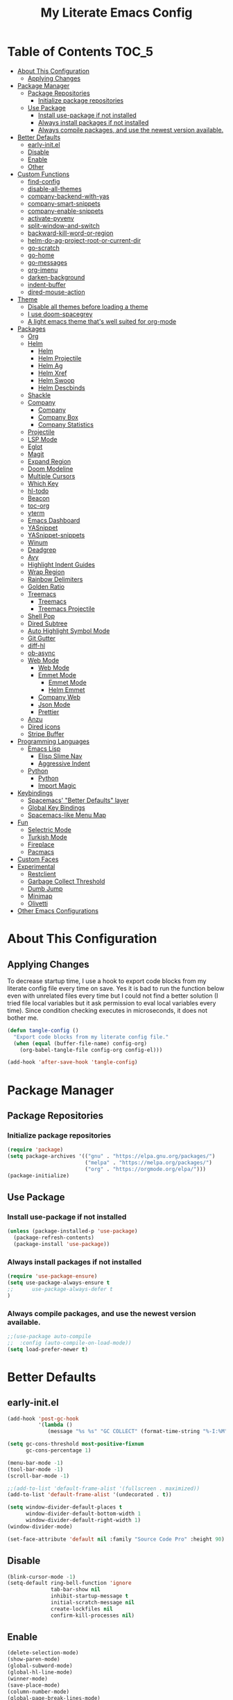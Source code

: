 #+TITLE: My Literate Emacs Config
#+STARTUP: noindent

* Table of Contents :TOC_5:
  - [[#about-this-configuration][About This Configuration]]
    - [[#applying-changes][Applying Changes]]
  - [[#package-manager][Package Manager]]
    - [[#package-repositories][Package Repositories]]
      - [[#initialize-package-repositories][Initialize package repositories]]
    - [[#use-package][Use Package]]
      - [[#install-use-package-if-not-installed][Install use-package if not installed]]
      - [[#always-install-packages-if-not-installed][Always install packages if not installed]]
      - [[#always-compile-packages-and-use-the-newest-version-available][Always compile packages, and use the newest version available.]]
  - [[#better-defaults][Better Defaults]]
    - [[#early-initel][early-init.el]]
    - [[#disable][Disable]]
    - [[#enable][Enable]]
    - [[#other][Other]]
  - [[#custom-functions][Custom Functions]]
    - [[#find-config][find-config]]
    - [[#disable-all-themes][disable-all-themes]]
    - [[#company-backend-with-yas][company-backend-with-yas]]
    - [[#company-smart-snippets][company-smart-snippets]]
    - [[#company-enable-snippets][company-enable-snippets]]
    - [[#activate-pyvenv][activate-pyvenv]]
    - [[#split-window-and-switch][split-window-and-switch]]
    - [[#backward-kill-word-or-region][backward-kill-word-or-region]]
    - [[#helm-do-ag-project-root-or-current-dir][helm-do-ag-project-root-or-current-dir]]
    - [[#go-scratch][go-scratch]]
    - [[#go-home][go-home]]
    - [[#go-messages][go-messages]]
    - [[#org-imenu][org-imenu]]
    - [[#darken-background][darken-background]]
    - [[#indent-buffer][indent-buffer]]
    - [[#dired-mouse-action][dired-mouse-action]]
  - [[#theme][Theme]]
    - [[#disable-all-themes-before-loading-a-theme][Disable all themes before loading a theme]]
    - [[#i-use-doom-spacegrey][I use doom-spacegrey]]
    - [[#a-light-emacs-theme-thats-well-suited-for-org-mode][A light emacs theme that's well suited for org-mode]]
  - [[#packages][Packages]]
    - [[#org][Org]]
    - [[#helm][Helm]]
      - [[#helm-1][Helm]]
      - [[#helm-projectile][Helm Projectile]]
      - [[#helm-ag][Helm Ag]]
      - [[#helm-xref][Helm Xref]]
      - [[#helm-swoop][Helm Swoop]]
      - [[#helm-descbinds][Helm Descbinds]]
    - [[#shackle][Shackle]]
    - [[#company][Company]]
      - [[#company-1][Company]]
      - [[#company-box][Company Box]]
      - [[#company-statistics][Company Statistics]]
    - [[#projectile][Projectile]]
    - [[#lsp-mode][LSP Mode]]
    - [[#eglot][Eglot]]
    - [[#magit][Magit]]
    - [[#expand-region][Expand Region]]
    - [[#doom-modeline][Doom Modeline]]
    - [[#multiple-cursors][Multiple Cursors]]
    - [[#which-key][Which Key]]
    - [[#hl-todo][hl-todo]]
    - [[#beacon][Beacon]]
    - [[#toc-org][toc-org]]
    - [[#vterm][vterm]]
    - [[#emacs-dashboard][Emacs Dashboard]]
    - [[#yasnippet][YASnippet]]
    - [[#yasnippet-snippets][YASnippet-snippets]]
    - [[#winum][Winum]]
    - [[#deadgrep][Deadgrep]]
    - [[#avy][Avy]]
    - [[#highlight-indent-guides][Highlight Indent Guides]]
    - [[#wrap-region][Wrap Region]]
    - [[#rainbow-delimiters][Rainbow Delimiters]]
    - [[#golden-ratio][Golden Ratio]]
    - [[#treemacs][Treemacs]]
      - [[#treemacs-1][Treemacs]]
      - [[#treemacs-projectile][Treemacs Projectile]]
    - [[#shell-pop][Shell Pop]]
    - [[#dired-subtree][Dired Subtree]]
    - [[#auto-highlight-symbol-mode][Auto Highlight Symbol Mode]]
    - [[#git-gutter][Git Gutter]]
    - [[#diff-hl][diff-hl]]
    - [[#ob-async][ob-async]]
    - [[#web-mode][Web Mode]]
      - [[#web-mode-1][Web Mode]]
      - [[#emmet-mode][Emmet Mode]]
        - [[#emmet-mode-1][Emmet Mode]]
        - [[#helm-emmet][Helm Emmet]]
      - [[#company-web][Company Web]]
      - [[#json-mode][Json Mode]]
      - [[#prettier][Prettier]]
    - [[#anzu][Anzu]]
    - [[#dired-icons][Dired icons]]
    - [[#stripe-buffer][Stripe Buffer]]
  - [[#programming-languages][Programming Languages]]
    - [[#emacs-lisp][Emacs Lisp]]
      - [[#elisp-slime-nav][Elisp Slime Nav]]
      - [[#aggressive-indent][Aggressive Indent]]
    - [[#python][Python]]
      - [[#python-1][Python]]
      - [[#import-magic][Import Magic]]
  - [[#keybindings][Keybindings]]
    - [[#spacemacs-better-defaults-layer][Spacemacs' "Better Defaults" layer]]
    - [[#global-key-bindings][Global Key Bindings]]
    - [[#spacemacs-like-menu-map][Spacemacs-like Menu Map]]
  - [[#fun][Fun]]
    - [[#selectric-mode][Selectric Mode]]
    - [[#turkish-mode][Turkish Mode]]
    - [[#fireplace][Fireplace]]
    - [[#pacmacs][Pacmacs]]
  - [[#custom-faces][Custom Faces]]
  - [[#experimental][Experimental]]
    - [[#restclient][Restclient]]
    - [[#garbage-collect-threshold][Garbage Collect Threshold]]
    - [[#dumb-jump][Dumb Jump]]
    - [[#minimap][Minimap]]
    - [[#olivetti][Olivetti]]
  - [[#other-emacs-configurations][Other Emacs Configurations]]

* About This Configuration
** Applying Changes
   To decrease startup time, I use a hook to export code blocks from my
   literate config file every time on save. Yes it is bad to run the
   function below even with unrelated files every time but I could not
   find a better solution (I tried file local variables but it ask
   permission to eval local variables every time). Since condition
   checking executes in microseconds, it does not bother me.
   #+BEGIN_SRC emacs-lisp
  (defun tangle-config ()
    "Export code blocks from my literate config file."
    (when (equal (buffer-file-name) config-org)
      (org-babel-tangle-file config-org config-el)))

  (add-hook 'after-save-hook 'tangle-config)
   #+END_SRC

* Package Manager
** Package Repositories
*** Initialize package repositories
    #+BEGIN_SRC emacs-lisp
      (require 'package)
      (setq package-archives '(("gnu" . "https://elpa.gnu.org/packages/")
                               ("melpa" . "https://melpa.org/packages/")
                               ("org" . "https://orgmode.org/elpa/")))
      (package-initialize)
    #+END_SRC

** Use Package
*** Install use-package if not installed
    #+BEGIN_SRC emacs-lisp
      (unless (package-installed-p 'use-package)
        (package-refresh-contents)
        (package-install 'use-package))
    #+END_SRC

*** Always install packages if not installed
    #+BEGIN_SRC emacs-lisp
  (require 'use-package-ensure)
  (setq use-package-always-ensure t
  ;;      use-package-always-defer t
  )
    #+END_SRC

*** Always compile packages, and use the newest version available.
    #+BEGIN_SRC emacs-lisp
  ;;(use-package auto-compile
  ;;  :config (auto-compile-on-load-mode))
  (setq load-prefer-newer t)
    #+END_SRC

* Better Defaults
** early-init.el
   #+begin_src emacs-lisp :tangle early-init.el
     (add-hook 'post-gc-hook
               '(lambda ()
                  (message "%s %s" "GC COLLECT" (format-time-string "%-I:%M"))))

     (setq gc-cons-threshold most-positive-fixnum
           gc-cons-percentage 1)

     (menu-bar-mode -1)
     (tool-bar-mode -1)
     (scroll-bar-mode -1)

     ;;(add-to-list 'default-frame-alist '(fullscreen . maximized))
     (add-to-list 'default-frame-alist '(undecorated . t))

     (setq window-divider-default-places t
           window-divider-default-bottom-width 1
           window-divider-default-right-width 1)
     (window-divider-mode)

     (set-face-attribute 'default nil :family "Source Code Pro" :height 90)
   #+end_src

** Disable
   #+BEGIN_SRC emacs-lisp
  (blink-cursor-mode -1)
  (setq-default ring-bell-function 'ignore
                tab-bar-show nil
                inhibit-startup-message t
                initial-scratch-message nil
                create-lockfiles nil
                confirm-kill-processes nil)
   #+END_SRC

** Enable
   #+BEGIN_SRC emacs-lisp
     (delete-selection-mode)
     (show-paren-mode)
     (global-subword-mode)
     (global-hl-line-mode)
     (winner-mode)
     (save-place-mode)
     (column-number-mode)
     (global-page-break-lines-mode)
     (global-auto-revert-mode)
     (global-prettify-symbols-mode)
   #+END_SRC

** Other
   #+BEGIN_SRC emacs-lisp
     (setq-default
      custom-file "/dev/null" ;; i dont use `customize' interface
      save-place-file (concat user-emacs-directory ".places")
      backup-directory-alist `((".*" . ,(concat user-emacs-directory ".backups/")))
      ;;auto-save-file-name-transforms `((".*" ,(concat user-emacs-directory ".saves") t))
      recenter-positions '(middle 0.15 top 0.85 bottom) ; C-l positions
      truncate-lines t
      frame-resize-pixelwise t
      backup-by-copying t
      sentence-end-double-space nil
      require-final-newline t
      scroll-conservatively 10000 ; Smooth scrolling
      indent-tabs-mode nil
      show-trailing-whitespace t
      frame-title-format '("%b [%m]") ; file name and major mode
      recentf-exclude '("/\\.config/emacs/elpa/" "^/tmp/" "^/usr/" "/\\.config/emacs/.cache/" "/\\.config/emacs/bookmarks")
      recentf-max-saved-items 200
      dired-listing-switches "-lAhp --group-directories-first"
      completion-styles '(basic flex))

     (defalias 'yes-or-no-p 'y-or-n-p)

     (add-hook 'before-save-hook 'whitespace-cleanup)
     (add-hook 'prog-mode-hook 'display-line-numbers-mode)
     (add-hook 'prog-mode-hook 'electric-pair-mode)
     ;;(add-hook 'prog-mode-hook 'display-fill-column-indicator-mode)
     (add-hook 'prog-mode-hook (lambda () (setq prettify-symbols-alist
                                           '(("lambda" . ?λ)
                                             ("->" . ?→)
                                             ("=>" . ?⇒)
                                             ("!=" . ?≠)
                                             ("<=" . ?≤)
                                             (">=" . ?≥)))))
     (with-eval-after-load 'dired
       (add-hook 'dired-mode-hook 'dired-hide-details-mode)
       (add-hook 'dired-mode-hook (lambda () (setq mouse-1-click-follows-link nil)))
       (define-key dired-mode-map (kbd "-") 'dired-up-directory)
       (define-key dired-mode-map (kbd "O") 'browse-url-of-dired-file)
       (define-key dired-mode-map (kbd "<mouse-1>") 'fk/dired-mouse-action)
       (define-key dired-mode-map (kbd "<mouse-2>") 'dired-up-directory)
       (define-key dired-mode-map (kbd "<mouse-3>") '(lambda (event) (interactive "e")
                                                       (mouse-set-point event)
                                                       (dired-subtree-toggle))))
   #+END_SRC

* Custom Functions
** find-config
   #+begin_src emacs-lisp
  (defun fk/find-config ()
    "Open config file."
    (interactive)
    (find-file config-org))
   #+end_src

** disable-all-themes
   #+begin_src emacs-lisp
  (defun fk/disable-all-themes ()
    "Disable all active themes."
    (dolist (theme custom-enabled-themes)
      (disable-theme theme)))
   #+end_src

** company-backend-with-yas
   #+begin_src emacs-lisp
  (defun fk/company-backend-with-yas (backend)
    "Add ':with company-yasnippet' to the given company backend."
    (if (and (listp backend) (member 'company-yasnippet backend))
    backend
      (append (if (consp backend)
          backend
        (list backend))
          '(:with company-yasnippet))))
   #+end_src

** company-smart-snippets
   #+begin_src emacs-lisp
     ;; TODO: creates a bug in scratch buffer.
     (defun fk/company-smart-snippets (fn command &optional arg &rest _)
       "Do not show yasnippet candidates after dot."
       ;;Source:
       ;;https://www.reddit.com/r/emacs/comments/7dnbxl/how_to_temporally_filter_companymode_candidates/
       ;;I did not understand anything but it works.
       (unless (when (and (equal command 'prefix) (> (point) 0))
                 (let* ((prefix (company-grab-symbol))
                        (point-before-prefix (- (point) (length prefix) 1))
                        (char (buffer-substring-no-properties point-before-prefix (1+ point-before-prefix))))
                   (string= char ".")))
         (funcall fn command arg)))
   #+end_src

** company-enable-snippets
   #+begin_src emacs-lisp
  (defun fk/company-enable-snippets ()
    "Enable snippet suggestions in company by adding
    ':with company-yasnippet' to all company backends."
    (interactive)
    (setq company-backends
          (mapcar 'fk/company-backend-with-yas company-backends))
    (advice-add 'company-yasnippet :around 'fk/company-smart-snippets))
   #+end_src

** activate-pyvenv
   #+begin_src emacs-lisp
  (defun fk/activate-pyvenv ()
    "Activate python environment according to the `.venv' file."
    (interactive)
    (let* ((pdir (projectile-project-root)) (pfile (concat pdir ".venv")))
      (if (file-exists-p pfile)
      (pyvenv-workon (with-temp-buffer
           (insert-file-contents pfile)
           (nth 0 (split-string (buffer-string))))))))
   #+end_src

** split-window-and-switch
   #+begin_src emacs-lisp
  (defun fk/split-window-below-and-switch ()
    "Split the window horizontally, then switch to the new window."
    (interactive)
    (split-window-below)
    (balance-windows)
    (other-window 1))

  (defun fk/split-window-right-and-switch ()
    "Split the window vertically, then switch to the new window."
    (interactive)
    (split-window-right)
    (balance-windows)
    (other-window 1))
   #+end_src

** backward-kill-word-or-region
   #+begin_src emacs-lisp
  ;; source: spacemacs' better default layer
  (defun fk/backward-kill-word-or-region ()
    "Calls `kill-region' when a region is active and
    `backward-kill-word' otherwise."
    (interactive)
    (if (region-active-p)
    (call-interactively 'kill-region)
      (backward-kill-word 1)))
   #+end_src

** helm-do-ag-project-root-or-current-dir
   #+begin_src emacs-lisp
  (defun fk/helm-do-ag-project-root-or-current-dir ()
    "If in a project call `helm-do-ag-project-root', else call
  `helm-do-ag' with current directory."
    (interactive)
    (if (projectile-project-p)
    (helm-do-ag-project-root)
      (helm-do-ag default-directory)))
   #+end_src

** go-scratch
   #+begin_src emacs-lisp
  (defun fk/scratch ()
    "Switch to scratch buffer."
    (interactive)
    (switch-to-buffer "*scratch*"))
   #+end_src

** go-home
   #+begin_src emacs-lisp
  (defun fk/home ()
    "Switch to home (dashboard) buffer."
    (interactive)
    (switch-to-buffer "*dashboard*"))
   #+end_src

** go-messages
   #+begin_src emacs-lisp
  (defun fk/messages ()
    "Switch to Messages buffer."
    (interactive)
    (switch-to-buffer "*Messages*"))
   #+end_src

** org-imenu
   #+begin_src emacs-lisp
     (defun fk/org-imenu ()
       "Go to a heading with helm-imenu and expand the heading."
       (interactive)
       (helm-imenu)
       (show-subtree))
   #+end_src

** darken-background
   #+begin_src emacs-lisp
  ;; I use this to darken non-file buffers like treemacs, helm etc.
  (defun fk/darken-background ()
    "Darken the background of the buffer."
    (interactive)
    (face-remap-add-relative 'default :inherit 'hl-line))
   #+end_src

** indent-buffer
   #+begin_src emacs-lisp
  (defun fk/indent-buffer ()
    "Indent buffer."
    (interactive)
    (indent-region (point-min) (point-max)))
   #+end_src

** dired-mouse-action
   #+begin_src emacs-lisp
  (defun fk/dired-mouse-action (event)
    "When file is a directory, open directory in dired. Otherwise,
  open file with associated application."
    (interactive "e")
    (mouse-set-point event)
    (let ((file (dired-get-file-for-visit)))
      (if (file-directory-p file)
          (dired-mouse-find-file event)
        (browse-url-of-dired-file))))
   #+end_src

* Theme
** Disable all themes before loading a theme
   #+BEGIN_SRC emacs-lisp
     (defadvice load-theme (before disable-themes-first activate)
       (fk/disable-all-themes))
   #+END_SRC

** I use doom-spacegrey
   #+BEGIN_SRC emacs-lisp
(use-package doom-themes
  :config
  (load-theme 'doom-spacegrey t))
   #+END_SRC

** A light emacs theme that's well suited for org-mode
   #+BEGIN_SRC emacs-lisp
  (use-package poet-theme
    :defer t)
   #+END_SRC

* Packages
** Org
   #+begin_src emacs-lisp
     (use-package org
       :init
       (setq org-agenda-files '("~/Org/todos.org")
             org-confirm-babel-evaluate nil
             org-ellipsis "↴" ;; ↴, ▼, ▶, ⤵
             org-src-window-setup 'current-window
             org-startup-indented t)
       :bind (
              :map org-mode-map
              ("C-c C-e" . org-edit-special)
              ("M-n" . org-next-visible-heading)
              ("M-p" . org-previous-visible-heading)
              ("C-c C-f". fk/org-imenu)
              :map org-src-mode-map
              ("C-c C-c" . org-edit-src-exit))
       :config
       (set-face-attribute 'org-block nil :extend t)
       (set-face-attribute 'org-ellipsis nil :foreground nil :inherit 'font-lock-comment-face :weight 'normal)
       (set-face-attribute 'org-checkbox nil :foreground "white")
       (set-face-attribute 'org-block-begin-line nil :extend t)
       (set-face-attribute 'org-block-end-line nil :extend t)
       (org-babel-do-load-languages 'org-babel-load-languages
                                    '((python . t)
                                      (C . t)
                                      (emacs-lisp . t)
                                      (js . t)
                                      (shell . t)))
       ;; Beautify org mode
       (use-package org-bullets
         :init
         (setq org-bullets-bullet-list '("⁖"))
         :hook
         (org-mode . org-bullets-mode))

       (font-lock-add-keywords 'org-mode
                               '(("^ *\\([-]\\) "
                                  (0 (prog1 () (compose-region (match-beginning 1) (match-end 1) "•"))))))
       (font-lock-add-keywords 'org-mode
                               '(("^ *\\([+]\\) "
                                  (0 (prog1 () (compose-region (match-beginning 1) (match-end 1) "◦"))))))
       (defface org-checkbox-done-text
         '((t (:inherit 'font-lock-comment-face :strike-through t)))
         "Face for the text part of a checked org-mode checkbox.")

       (font-lock-add-keywords
        'org-mode
        `(("^[ \t]*\\(?:[-+*]\\|[0-9]+[).]\\)[ \t]+\\(\\(?:\\[@\\(?:start:\\)?[0-9]+\\][ \t]*\\)?\\[\\(?:X\\|\\([0-9]+\\)/\\2\\)\\][^\n]*\n\\)"
           1 'org-checkbox-done-text prepend))
        'append)
       :hook
       (org-mode . (lambda () (setq prettify-symbols-alist
                               '(("[ ]" . "☐")
                                 ("[X]" . "☑") ;; ✔
                                 ("[-]" . "⬕")))))) ;; ◪, ⬔
   #+end_src

** Helm
*** Helm
    #+BEGIN_SRC emacs-lisp
  (use-package helm
    :defer nil
    :init
    (setq
     helm-M-x-always-save-history t
     helm-display-function 'pop-to-buffer
     savehist-additional-variables '(extended-command-history))
    :bind
    (("M-x" . helm-M-x)
     ("C-x C-f" . helm-find-files)
     ("C-x C-b" . helm-buffers-list)
     ("C-x b" . helm-buffers-list)
     ("C-x C-r" . helm-recentf)
     ("C-x C-i" . helm-imenu)
     ("M-y" . helm-show-kill-ring)
     :map helm-map
     ("TAB" . helm-execute-persistent-action)
     ("<tab>" . helm-execute-persistent-action)
     ("C-z" . helm-select-action)
     ("C-w" . backward-kill-word)) ;; Fix C-w
    :config
    (helm-mode)
    (savehist-mode)
    :hook
    (helm-major-mode . fk/darken-background))
    #+END_SRC

*** Helm Projectile
    #+BEGIN_SRC emacs-lisp
  (use-package helm-projectile
    :bind (("C-x f" . helm-projectile))
    :hook (projectile-mode . helm-projectile-on))
    #+END_SRC

*** Helm Ag
    #+begin_src emacs-lisp
  (use-package helm-ag
    :init
    (setq
     helm-ag-base-command
     "rg -S --no-heading --color=never --line-number --max-columns 200")
    :bind ("C-M-s" . fk/helm-do-ag-project-root-or-current-dir))
    #+end_src

*** Helm Xref
    #+begin_src emacs-lisp
  (use-package helm-xref
    :defer nil
    :init
    (setq xref-prompt-for-identifier nil)
    :bind
    (("M-r" . xref-find-references)))
    #+end_src

*** Helm Swoop
    #+begin_src emacs-lisp
  (use-package helm-swoop
    :init
    (setq helm-swoop-speed-or-color t
          helm-swoop-split-window-function 'display-buffer
          helm-swoop-min-overlay-length 0
          helm-swoop-use-fuzzy-match t)
    :bind
    (("M-s" . helm-swoop)
     :map isearch-mode-map
     ("M-s" . helm-swoop-from-isearch)
     :map helm-swoop-map
     ("M-s" . helm-multi-swoop-all-from-helm-swoop)
     :map helm-swoop-edit-map
     ("C-c C-c" . helm-swoop--edit-complete)
     ("C-c C-k" . helm-swoop--edit-cancel))
    :config
    (set-face-attribute 'helm-swoop-target-line-face nil :background "black" :foreground nil :inverse-video nil :extend t)
    (set-face-attribute 'helm-swoop-target-word-face nil :inherit 'lazy-highlight :foreground nil))
    #+end_src

*** Helm Descbinds
    #+begin_src emacs-lisp
  (use-package helm-descbinds
    :after helm)
    #+end_src

** Shackle
   #+BEGIN_SRC emacs-lisp
  (use-package shackle
    :init
    (setq shackle-rules
          '(("\\`\\*helm.*?\\*\\'" :regexp t :align t :size 0.3)
            (help-mode :align t :size 0.4 :select t)))
    :defer nil
    :config
    (shackle-mode))
   #+END_SRC

** Company
*** Company
    #+BEGIN_SRC emacs-lisp
  (use-package company
    :defer nil
    :init
    (setq company-idle-delay 0
          company-minimum-prefix-length 1
          company-tooltip-align-annotations t
          ;; Disable single-candidate and echo-area frontends:
          company-frontends '(company-box-frontend))
    :bind
    (:map company-active-map
          ([return] . nil)
          ("RET" . nil)
          ("TAB" . company-complete-selection)
          ("<tab>" . company-complete-selection)
          ("C-n" . company-select-next)
          ("C-p" . company-select-previous))
    :config
    (global-company-mode)
    (fk/company-enable-snippets))
    #+END_SRC

*** Company Box
    #+BEGIN_SRC emacs-lisp
      (use-package company-box
        :hook
        (company-mode . company-box-mode)
        :config
        (setq company-box-show-single-candidate t
              company-box-icons-alist 'company-box-icons-all-the-icons
              company-box-backends-colors nil ;; Same colors for all backends
              company-box-icons-all-the-icons
              (let ((all-the-icons-scale-factor 1)
                    (all-the-icons-default-adjust 0))
                `((Unknown       . ,(all-the-icons-faicon "question" :face 'all-the-icons-purple)) ;;question-circle is also good
                  (Text          . ,(all-the-icons-faicon "file-text-o" :face 'all-the-icons-green))
                  (Method        . ,(all-the-icons-faicon "cube" :face 'all-the-icons-dcyan))
                  (Function      . ,(all-the-icons-faicon "cube" :face 'all-the-icons-dcyan))
                  (Constructor   . ,(all-the-icons-faicon "cube" :face 'all-the-icons-dcyan))
                  (Field         . ,(all-the-icons-faicon "tag" :face 'all-the-icons-red))
                  (Variable      . ,(all-the-icons-faicon "tag" :face 'all-the-icons-dpurple))
                  (Class         . ,(all-the-icons-faicon "cog" :face 'all-the-icons-red))
                  (Interface     . ,(all-the-icons-faicon "cogs" :face 'all-the-icons-red))
                  (Module        . ,(all-the-icons-alltheicon "less" :face 'all-the-icons-red))
                  (Property      . ,(all-the-icons-faicon "wrench" :face 'all-the-icons-red))
                  (Unit          . ,(all-the-icons-faicon "tag" :face 'all-the-icons-red))
                  (Value         . ,(all-the-icons-faicon "tag" :face 'all-the-icons-red))
                  (Enum          . ,(all-the-icons-faicon "file-text-o" :face 'all-the-icons-red))
                  (Keyword       . ,(all-the-icons-material "format_align_center" :face 'all-the-icons-red))
                  (Snippet       . ,(all-the-icons-material "content_paste" :face 'all-the-icons-red))
                  (Color         . ,(all-the-icons-material "palette" :face 'all-the-icons-red))
                  (File          . ,(all-the-icons-faicon "file" :face 'all-the-icons-red))
                  (Reference     . ,(all-the-icons-faicon "tag" :face 'all-the-icons-red))
                  (Folder        . ,(all-the-icons-faicon "folder" :face 'all-the-icons-red))
                  (EnumMember    . ,(all-the-icons-faicon "tag" :face 'all-the-icons-red))
                  (Constant      . ,(all-the-icons-faicon "tag" :face 'all-the-icons-red))
                  (Struct        . ,(all-the-icons-faicon "cog" :face 'all-the-icons-red))
                  (Event         . ,(all-the-icons-faicon "bolt" :face 'all-the-icons-red))
                  (Operator      . ,(all-the-icons-faicon "tag" :face 'all-the-icons-red))
                  (TypeParameter . ,(all-the-icons-faicon "cog" :face 'all-the-icons-red))
                  (Template      . ,(all-the-icons-faicon "bookmark" :face 'all-the-icons-dgreen)))))
        (set-face-attribute 'company-box-selection nil :extend t))
    #+END_SRC

*** Company Statistics
    #+begin_src emacs-lisp
  (use-package company-statistics
    :hook (company-mode . company-statistics-mode))
    #+end_src

** Projectile
   #+BEGIN_SRC emacs-lisp
  (use-package projectile
    :config
    (projectile-mode))
   #+END_SRC

** LSP Mode
** Eglot
   #+BEGIN_SRC emacs-lisp
     (use-package eglot
       :defer t
       :init
       (setq eglot-ignored-server-capabilites '(:documentHighlightProvider
                                                :hoverProvider
                                                :signatureHelpProvider))
       :config
       ;; Flymake echo error at point fix. source:
       ;; https://github.com/joaotavora/eglot/issues/8#issuecomment-414149077
       (advice-add 'eglot-eldoc-function :around
                   (lambda (oldfun)
                     (let ((help (help-at-pt-kbd-string)))
                       (if help (message "%s" help) (funcall oldfun)))))
       :hook
       (eglot-managed-mode . fk/company-enable-snippets))
   #+END_SRC

** Magit
   #+BEGIN_SRC emacs-lisp
  (use-package magit
    :defer t)
  (use-package magit-todos
    :after magit
    :config
    (magit-todos-mode)
    (magit-todos-branch-list-toggle))
   #+END_SRC

** Expand Region
   #+BEGIN_SRC emacs-lisp
  (use-package expand-region
    :init
    (setq expand-region-fast-keys-enabled nil
          expand-region-subword-enabled t)
    :bind (("C-t" . er/expand-region)))
   #+END_SRC

** Doom Modeline
   #+BEGIN_SRC emacs-lisp
  (use-package doom-modeline
    :init
    (setq doom-modeline-buffer-encoding nil)
    (doom-modeline-mode 1))
   #+END_SRC

** Multiple Cursors
   #+BEGIN_SRC emacs-lisp
  (use-package multiple-cursors
    :init (setq mc/always-run-for-all t)
    :bind (("C-M-n" . mc/mark-next-like-this)
           ("C-M-p" . mc/mark-previous-like-this)
           ("C-M-S-n" . mc/skip-to-next-like-this)
           ("C-M-S-p" . mc/skip-to-previous-like-this)
           ("C-S-n" . mc/unmark-previous-like-this)
           ("C-S-p" . mc/unmark-next-like-this)
           ("C-M-<mouse-1>" . mc/add-cursor-on-click)))
   #+END_SRC

** Which Key
   - TODO: Paging keybinding does not work. Update: "?" works if not assigned.
   #+BEGIN_SRC emacs-lisp
  (use-package which-key
    :init
    (setq which-key-idle-secondary-delay 0)
    :config
    (which-key-mode))
   #+END_SRC

** hl-todo
   #+BEGIN_SRC emacs-lisp
     (use-package hl-todo
       :defer nil
       :init
       ;; Better hl-todo colors, taken from spacemacs
       (setq hl-todo-keyword-faces '(("TODO" . "#dc752f")
                                     ("NEXT" . "#dc752f")
                                     ("THEM" . "#2d9574")
                                     ("PROG" . "#4f97d7")
                                     ("OKAY" . "#4f97d7")
                                     ("DONT" . "#f2241f")
                                     ("FAIL" . "#f2241f")
                                     ("DONE" . "#86dc2f")
                                     ("NOTE" . "#b1951d")
                                     ("KLUDGE" . "#b1951d")
                                     ("HACK" . "#b1951d")
                                     ("TEMP" . "#b1951d")
                                     ("HOLD" . "#dc752f")
                                     ("FIXME" . "#dc752f")
                                     ("XXX+" . "#dc752f")
                                     ("\\?\\?\\?+" . "#dc752f")))
       :config
       (global-hl-todo-mode))
   #+END_SRC

** Beacon
   #+BEGIN_SRC emacs-lisp
  (use-package beacon
    :init
    (setq beacon-color "#D18770"
          beacon-blink-when-point-moves-vertically 10
          beacon-dont-blink-major-modes '(vterm-mode dashboard-mode))
    (beacon-mode 1))
   #+END_SRC

** toc-org
   #+BEGIN_SRC emacs-lisp
     (use-package toc-org
       :after org
       :hook
       (org-mode . toc-org-mode))
   #+END_SRC

** vterm
   #+BEGIN_SRC emacs-lisp
     (use-package vterm
       :defer t
       :bind (
              :map vterm-mode-map
              ("C-c C-e" . 'vterm-copy-mode)
              :map vterm-copy-mode-map
              ("C-c C-e" . 'vterm-copy-mode)
              ("C-c C-c" . 'vterm-copy-mode))
       :config
       ;; match with fk/darken-background
       (set-face-attribute 'vterm-color-default nil :inherit 'hl-line)
       :hook
       (vterm-mode . (lambda () (setq-local global-hl-line-mode nil
                                       show-trailing-whitespace nil))))
   #+END_SRC

** Emacs Dashboard
   #+BEGIN_SRC emacs-lisp
     (use-package dashboard
       :defer nil
       :init
       (setq dashboard-startup-banner 'logo
             dashboard-set-heading-icons t
             dashboard-set-file-icons t
             dashboard-center-content t
             dashboard-items '((recents  . 10)
                               (projects . 5)
                               (bookmarks . 5)))
       :config
       (dashboard-setup-startup-hook)
       (set-face-attribute 'dashboard-heading-face nil :weight 'bold)
       :hook
       (dashboard-mode . (lambda () (setq cursor-type nil)))
       (dashboard-mode . (lambda () (face-remap-add-relative 'hl-line :weight 'bold))))
   #+END_SRC

** YASnippet
   #+BEGIN_SRC emacs-lisp
     (use-package yasnippet
       :defer nil
       :init
       (setq yas-indent-line nil)
       :bind
       (:map yas-minor-mode-map
             ("TAB" . nil)
             ("<tab>" . nil))
       :bind*
       (("C-j" . yas-expand))
       :hook
       (snippet-mode . (lambda () (setq require-final-newline nil)))
       :config
       (yas-global-mode)
       (set-face-attribute 'yas-field-highlight-face nil :inherit 'region))
   #+END_SRC

** YASnippet-snippets
   #+BEGIN_SRC emacs-lisp
     (use-package yasnippet-snippets
       :after yasnippet)
   #+END_SRC

** Winum
   #+begin_src emacs-lisp
  (use-package winum
    :init
    (setq winum-keymap
      (let ((map (make-sparse-keymap)))
        (define-key map (kbd "M-0") 'winum-select-window-0-or-10)
        (define-key map (kbd "M-1") 'winum-select-window-1)
        (define-key map (kbd "M-2") 'winum-select-window-2)
        (define-key map (kbd "M-3") 'winum-select-window-3)
        (define-key map (kbd "M-4") 'winum-select-window-4)
        (define-key map (kbd "M-5") 'winum-select-window-5)
        (define-key map (kbd "M-6") 'winum-select-window-6)
        (define-key map (kbd "M-7") 'winum-select-window-7)
        (define-key map (kbd "M-8") 'winum-select-window-8)
        (define-key map (kbd "M-9") 'winum-select-window-9)
        map))
    :config
    (winum-mode))
   #+end_src

** Deadgrep
   #+begin_src emacs-lisp
     (use-package deadgrep
       :defer t
       :bind
       (:map deadgrep-mode-map
             ("C-c C-e" . deadgrep-edit-mode)))
   #+end_src

** Avy
   #+begin_src emacs-lisp
     (use-package avy
       :defer t
       :bind
       (("M-j" . avy-goto-word-or-subword-1)
        ("C-M-u" . avy-pop-mark)))
   #+end_src

** Highlight Indent Guides
   #+begin_src emacs-lisp
     (use-package highlight-indent-guides
       :defer t
       :init
       (setq highlight-indent-guides-method 'character
             highlight-indent-guides-responsive 'top
             highlight-indent-guides-auto-enabled nil)
       :hook (prog-mode . highlight-indent-guides-mode)
       :config
       (set-face-attribute 'highlight-indent-guides-character-face nil :foreground "#323742")
       (set-face-attribute 'highlight-indent-guides-top-character-face nil :foreground "#354050"))
   #+end_src

** Wrap Region
   #+BEGIN_SRC emacs-lisp
  (use-package wrap-region
    :defer 1
    :config
    (wrap-region-global-mode))
   #+END_SRC

** Rainbow Delimiters
   #+begin_src emacs-lisp
     (use-package rainbow-delimiters
       :defer t
       :hook (prog-mode . rainbow-delimiters-mode))
   #+end_src

** Golden Ratio
   #+begin_src emacs-lisp
  ;; TODO: Add a function to set window width to fill column width
  ;; according to current major mode
  (use-package golden-ratio
    :defer t
    :config
    (add-to-list 'golden-ratio-exclude-buffer-regexp "^\\*[hH]elm.*")
    (add-to-list 'golden-ratio-exclude-buffer-regexp "^\\*vterm")
    (dolist (funcs '(winum-select-window-1
                     winum-select-window-2
                     winum-select-window-3
                     winum-select-window-4
                     winum-select-window-5
                     winum-select-window-6
                     winum-select-window-7
                     winum-select-window-8
                     winum-select-window-9
                     avy-pop-mark))
      (add-to-list 'golden-ratio-extra-commands funcs)))
   #+end_src

** Treemacs
*** Treemacs
    #+begin_src emacs-lisp
      (use-package treemacs
        :defer t
        :init
        (setq treemacs-width 20)
        (with-eval-after-load 'winum
          (define-key winum-keymap (kbd "M-0") 'treemacs-select-window))
        :config
        (treemacs-resize-icons 15)
        :hook
        (treemacs-mode . (lambda ()
                           (face-remap-add-relative 'default :height .75)
                           (face-remap-add-relative 'mode-line-inactive :inherit 'hl-line)
                           (face-remap-add-relative 'mode-line :inherit 'hl-line)
                           ;; TODO: change hl-line face.
                           (fk/darken-background))))
    #+end_src

*** Treemacs Projectile
    #+begin_src emacs-lisp
(use-package treemacs-projectile
  :after treemacs projectile)
    #+end_src

** Shell Pop
   #+begin_src emacs-lisp
     (use-package shell-pop
       :defer t
       :init
       (setq shell-pop-shell-type '("vterm" "*vterm*" (lambda () (vterm)))
             shell-pop-full-span t)
       :bind*
       (("M-t" . shell-pop))
       :hook
       (vterm-mode . fk/darken-background))
   #+end_src

** Dired Subtree
   #+begin_src emacs-lisp
     (use-package dired-subtree
       :after dired
       :init
       (setq dired-subtree-use-backgrounds nil)
       :bind
       (:map dired-mode-map
             ("<tab>" . dired-subtree-toggle)
             ("TAB" . dired-subtree-toggle)
             ("<C-iso-lefttab>" . dired-subtree-remove))
       :config
       (defadvice dired-subtree-toggle
           (after add-icons activate) (revert-buffer)))
   #+end_src

** Auto Highlight Symbol Mode
   #+begin_src emacs-lisp
  (use-package auto-highlight-symbol
    :defer t
    :init
    (setq ahs-case-fold-search nil
          ahs-idle-interval 0.2)
    ;; I also change the source code. Comment or delete the
    ;; `(overlay-put overlay 'help-echo '(ahs-stat-string))' line in the
    ;; `ahs-highlight-current-symbol' function to remove annoying echo
    ;; area message.
    :bind
    (:map auto-highlight-symbol-mode-map
          ("M-n" . ahs-forward)
          ("M-p" . ahs-backward)
          ("M-m s e" . ahs-edit-mode))
    :config
    (set-face-attribute 'ahs-plugin-defalt-face nil :inherit 'highlight :background nil  :foreground nil)
    (set-face-attribute 'ahs-definition-face nil :inherit 'highlight :background nil  :foreground nil)
    (set-face-attribute 'ahs-face nil :inherit 'highlight :background nil  :foreground nil)
    (set-face-attribute 'ahs-plugin-whole-buffer-face nil :inherit 'highlight :background nil :foreground nil)
    :hook
    (prog-mode . auto-highlight-symbol-mode))
   #+end_src

** Git Gutter
   #+begin_src emacs-lisp
  ;;(use-package git-gutter
  ;;  :defer nil
  ;;  :init
  ;;  (setq git-gutter:modified-sign "~"
  ;;        git-gutter:update-interval 1)
  ;;  :config
  ;;  (global-git-gutter-mode)
  ;;  (set-face-attribute 'git-gutter:modified nil :foreground nil :inherit 'font-lock-keyword-face))
   #+end_src

** diff-hl
   #+begin_src emacs-lisp
     (use-package diff-hl
       :defer 2
       :config
       (global-diff-hl-mode)
       (diff-hl-flydiff-mode)
       (set-face-attribute 'diff-hl-insert nil :background "#224022")
       (set-face-attribute 'diff-hl-change nil :background "#492949" :foreground "mediumpurple1")
       (set-face-attribute 'diff-hl-delete nil :background "#492929")
       :hook
       (org-mode . (lambda () (diff-hl-mode 0))))
   #+end_src

** ob-async
   #+begin_src emacs-lisp
     (use-package ob-async
       :after org)
   #+end_src

** Web Mode
*** Web Mode
    #+begin_src emacs-lisp
      (use-package web-mode
        :init
        (setq css-indent-offset 2
              web-mode-markup-indent-offset 2
              web-mode-enable-auto-pairing nil
              web-mode-engines-alist '(("django" . "\\.html\\'")))
        :mode ;; Copied from spacemacs
        (("\\.phtml\\'"      . web-mode)
         ("\\.tpl\\.php\\'"  . web-mode)
         ("\\.twig\\'"       . web-mode)
         ("\\.xml\\'"        . web-mode)
         ("\\.html\\'"       . web-mode)
         ("\\.htm\\'"        . web-mode)
         ("\\.[gj]sp\\'"     . web-mode)
         ("\\.as[cp]x?\\'"   . web-mode)
         ("\\.eex\\'"        . web-mode)
         ("\\.erb\\'"        . web-mode)
         ("\\.mustache\\'"   . web-mode)
         ("\\.handlebars\\'" . web-mode)
         ("\\.hbs\\'"        . web-mode)
         ("\\.eco\\'"        . web-mode)
         ("\\.ejs\\'"        . web-mode)
         ("\\.svelte\\'"     . web-mode)
         ("\\.djhtml\\'"     . web-mode))
        :hook
        (before-save . fk/indent-buffer))
    #+end_src

*** Emmet Mode
**** Emmet Mode
     #+begin_src emacs-lisp
      (use-package emmet-mode
        :init
        (setq emmet-move-cursor-between-quotes t)
        :bind
        (:map emmet-mode-keymap
              ([remap yas-expand] . emmet-expand-line)
              ("M-n"  . emmet-next-edit-point)
              ("M-p"  . emmet-prev-edit-point)
              ("C-c C-p" . emmet-preview-mode))
        :config
        (set-face-attribute 'emmet-preview-input nil :inherit nil :box t :weight 'bold)
        :hook
        ;;(rjsx-mode . (lambda () (setq emmet-expand-jsx-className? t)))
        (web-mode . emmet-mode)
        (css-mode . emmet-mode))
     #+end_src

**** Helm Emmet
     #+begin_src emacs-lisp
  (use-package helm-emmet
    :after helm emmet)
     #+end_src

*** Company Web
    #+begin_src emacs-lisp
  (use-package company-web
    :config
    (add-to-list 'company-backends '(company-web-html :with company-yasnippet)))
    #+end_src

*** Json Mode
    #+begin_src emacs-lisp
      (use-package json-mode
        :defer t)
      (use-package json-navigator
        :after json-mode)
    #+end_src

*** Prettier
    #+begin_src emacs-lisp
  (use-package prettier-js
    :hook
    ;;(web-mode . prettier-js-mode) ;; breaks django templates
    (css-mode . prettier-js-mode)
    (json-mode . prettier-js-mode))
    #+end_src

** Anzu
   #+begin_src emacs-lisp
  (use-package anzu
    :after isearch
    :config
    (global-anzu-mode))
   #+end_src

** Dired icons
   #+BEGIN_SRC emacs-lisp
     (use-package all-the-icons-dired
       :init
       (add-to-list 'all-the-icons-icon-alist
                    '("\\.mkv" all-the-icons-faicon "film" :face all-the-icons-blue))
       (add-to-list 'all-the-icons-icon-alist
                    '("\\.srt" all-the-icons-octicon "file-text" :v-adjust 0.0 :face all-the-icons-cyan))
       :after dired
       :hook (dired-mode . all-the-icons-dired-mode))
   #+END_SRC

** Stripe Buffer
   #+begin_src emacs-lisp
     (use-package stripe-buffer
       :defer t
       :hook (org-mode . turn-on-stripe-table-mode)
       :config
       (set-face-attribute 'stripe-highlight nil :background "#303540")
       ;;hl-line(higher priority stripes) fix:
       (defadvice sb/redraw-region (after stripe-set-priority activate)
         (when (or stripe-buffer-mode stripe-table-mode)
           (dolist (overlay sb/overlays)
             (overlay-put overlay 'priority -100)))))
   #+end_src

* Programming Languages
** Emacs Lisp
*** Elisp Slime Nav
    #+BEGIN_SRC emacs-lisp
  (use-package elisp-slime-nav
    :bind (
           :map emacs-lisp-mode-map
           ("M-." . elisp-slime-nav-find-elisp-thing-at-point)
           :map org-mode-map
           ("M-." . elisp-slime-nav-find-elisp-thing-at-point)))
    #+END_SRC

*** Aggressive Indent
    #+begin_src emacs-lisp
(use-package aggressive-indent
  :diminish
  :hook (emacs-lisp-mode . aggressive-indent-mode))
    #+end_src

** Python
*** Python
    #+BEGIN_SRC emacs-lisp
      (use-package python
        :bind (
               :map python-mode-map
               ("M-." . xref-find-definitions))
        :config
        (use-package pyvenv)
        :hook
        (python-mode . eglot-ensure)
        (python-mode . fk/activate-pyvenv)
        (python-mode . (lambda () (add-hook 'before-save-hook 'eglot-format-buffer nil t))))
    #+END_SRC

*** Import Magic
    #+begin_src emacs-lisp
  (use-package importmagic
    ;; pip install importmagic epc
    :hook
    (python-mode . importmagic-mode))
    #+end_src

* Keybindings
** Spacemacs' "Better Defaults" layer
   #+begin_src emacs-lisp
  (use-package unfill
    :bind (("M-q" . unfill-toggle)))

  (use-package mwim
    :bind (("C-a" . mwim-beginning-of-code-or-line)
       ("C-e" . mwim-end-of-code-or-line)))

  (global-set-key (kbd "C-w") 'fk/backward-kill-word-or-region)
   #+end_src

** Global Key Bindings
   #+BEGIN_SRC emacs-lisp
  (keyboard-translate ?\C-h ?\C-?) ;; Use shell-like backspace C-h
  (global-set-key (kbd "C-?") 'help-command)
  (global-set-key (kbd "C-x c") 'fk/find-config)
  (global-set-key (kbd "M-o") 'other-window)
  (global-set-key (kbd "C-u") 'undo)
  (global-set-key (kbd "M-u") 'winner-undo)
  (global-set-key (kbd "M-U") 'winner-redo)
  (global-set-key (kbd "C-x C-k") 'kill-current-buffer)
  (global-set-key (kbd "C-x k") 'kill-buffer-and-window)
  (global-set-key (kbd "M-l") 'move-to-window-line-top-bottom)
  (global-set-key (kbd "C-x 2") 'fk/split-window-below-and-switch)
  (global-set-key (kbd "C-x 3") 'fk/split-window-right-and-switch)
  (global-set-key (kbd "C-v") (lambda () (interactive) (scroll-up-command 15)))
  (global-set-key (kbd "M-v") (lambda () (interactive) (scroll-down-command 15)))
  (global-set-key (kbd "C-M-o") 'tab-next)
  (global-set-key (kbd "C-x 4") 'tab-new)
  (global-set-key (kbd "M-ç") 'xref-pop-marker-stack)
   #+END_SRC

** Spacemacs-like Menu Map
   #+begin_src emacs-lisp
  (bind-keys
   :prefix-map fk/menu-map
   :prefix "M-m"
   ;; General
   ("u" . universal-argument)
   ;; File
   ("f f" . helm-find-files)
   ("f r" . helm-recentf)
   ("f c" . fk/find-config)
   ;; Buffer
   ("b s" . fk/scratch)
   ("b h" . fk/home)
   ("b m" . fk/messages)
   ;; Project
   ("p r" . projectile-recentf)
   ;; Yasnippet
   ("y h" . yas-insert-snippet) ;; yas helm
   ("y e" . yas-expand)
   ;; Tabs
   ("t t" . tab-bar-select-tab-by-name)
   ("t n" . tab-new)
   ("t o" . tab-next)
   ("t f" . find-file-other-tab) ;; bozuk
   ;; Eglot
   ("e d" . eglot-help-at-point)
   ;; Git / Version Control
   ("g s" . magit-status)
   ("g t" . helm-magit-todos))
   #+end_src

* Fun
** Selectric Mode
   #+begin_src emacs-lisp
  (use-package selectric-mode
    :defer t)
   #+end_src

** Turkish Mode
   #+begin_src emacs-lisp
(use-package turkish
     :defer t)
   #+end_src
** Fireplace
   #+begin_src emacs-lisp
  (use-package fireplace
    :defer t)
   #+end_src

** Pacmacs
   #+begin_src emacs-lisp
  (use-package pacmacs
    :defer t)
   #+end_src

* Custom Faces
  #+begin_src emacs-lisp
    (set-face-attribute 'highlight nil :underline t :weight 'bold :background nil :foreground nil)
    (set-face-attribute 'show-paren-match nil :background nil :weight 'bold :foreground "white")
    (set-face-attribute 'doom-modeline-buffer-path nil :inherit 'font-lock-comment-face)
    (set-face-attribute 'doom-modeline-project-parent-dir nil :inherit 'font-lock-comment-face)
    (set-face-attribute 'font-lock-function-name-face nil :foreground "LightGoldenrod1")
    (set-face-attribute 'font-lock-string-face nil :foreground "PeachPuff3")
    (set-face-attribute 'mode-line nil :height 80 :background "#262b35")
    (set-face-attribute 'mode-line-inactive nil :background (face-attribute 'default :background))
    (set-face-attribute 'mode-line-highlight nil :inherit 'doom-modeline-bar :foreground "black")
    (set-face-attribute 'trailing-whitespace nil :background "#303540")
    (set-face-attribute 'helm-source-header nil :extend t)
    (set-face-attribute 'lazy-highlight nil :background nil :foreground nil :box '(:line-width -1))
  #+end_src

* Experimental
** Restclient
   #+BEGIN_SRC emacs-lisp
     (use-package restclient
       :defer t
       :init
       (add-to-list 'auto-mode-alist '("\\(\\.http\\'\\)" . restclient-mode))
       :config
       (add-to-list 'company-backends 'company-restclient))

     (use-package company-restclient
       :after (company restclient))
   #+END_SRC

** Garbage Collect Threshold
   #+begin_src emacs-lisp
  (defun fk/setup-gc ()
    "Garbage collection settings to speed-up emacs."
    (setq gc-cons-threshold (* 1024 1024 20))
    (setq gc-cons-percentage 0.6))

  (add-hook 'after-init-hook 'fk/setup-gc)
   #+end_src

** Dumb Jump
   #+begin_src emacs-lisp
;;  (use-package dumb-jump
;;    :init
;;    (setq dumb-jump-selector 'helm)
;;    :bind (("M-g M-g" . dumb-jump-go)
;;           ("M-g M-o" . dumb-jump-go-other-window)
;;           ("M-g M-p" . dumb-jump-quick-look)
;;           ("M-g M-b" . dumb-jump-back)
;;           ("M-g g" . dumb-jump-go-prefer-external)
;;           ("M-g o" . dumb-jump-go-prefer-external-other-window)))
   #+end_src

** Minimap
   #+begin_src emacs-lisp
  (use-package minimap
    :defer t)
   #+end_src

** Olivetti
   #+begin_src emacs-lisp
  (use-package olivetti
    :defer t)
   #+end_src

* Other Emacs Configurations
  | Link                                                                             | Star |
  |----------------------------------------------------------------------------------+------|
  | https://github.com/emacs-tw/awesome-emacs (awesome emacs)                        | 5400 |
  | https://github.com/redguardtoo/emacs.d                                           | 1600 |
  | https://github.com/caisah/emacs.dz (a list of emacs config files)                |  744 |
  | https://github.com/hrs/dotfiles/tree/master/emacs/.emacs.d                       |  441 |
  | https://github.com/sachac/.emacs.d/                                              |  268 |
  | https://github.com/MatthewZMD/.emacs.d                                           |  217 |
  | https://github.com/rememberYou/.emacs.d                                          |  208 |
  | https://github.com/alhassy/ElispCheatSheet (elisp cheatsheet)                    |  151 |
  | https://github.com/angrybacon/dotemacs                                           |  144 |
  | https://github.com/ianpan870102/yay-evil-emacs                                   |  136 |
  | https://github.com/alhassy/emacs.d                                               |  112 |
  | https://github.com/novoid/dot-emacs                                              |   73 |
  | https://github.com/iqss/IQSS.emacs                                               |   52 |
  | https://github.com/dakra/dmacs                                                   |   49 |
  | https://github.com/ianpan870102/.personal-emacs.d                                |   46 |
  | https://emacs.nasy.moe/                                                          |   42 |
  | https://github.com/jamiecollinson/dotfiles/blob/master/config.org/               |   38 |
  | https://github.com/codemac/config/tree/master/emacs.d                            |   23 |
  | https://gitlab.com/protesilaos/dotfiles/tree/master/emacs/.emacs.d               |   21 |
  | https://github.com/Atman50/emacs-config                                          |   18 |
  | https://github.com/belak/dotfiles/tree/master/emacs.d                            |   15 |
  | https://github.com/jonathanchu/dotemacs                                          |    9 |
  | https://github.com/zarkone/literally.el/blob/master/literally.org                |    5 |
  | https://github.com/kadircancetin/.emacs.d                                        |    0 |
  | https://sam217pa.github.io/2016/09/02/how-to-build-your-own-spacemacs/           | blog |
  | https://medium.com/@suvratapte/configuring-emacs-from-scratch-intro-3157bed9d040 | blog |
  | https://emacs.christianbaeuerlein.com/                                           | blog |
  | https://emacs.zeef.com/ehartc (ilginç bir site)                                  | blog |
